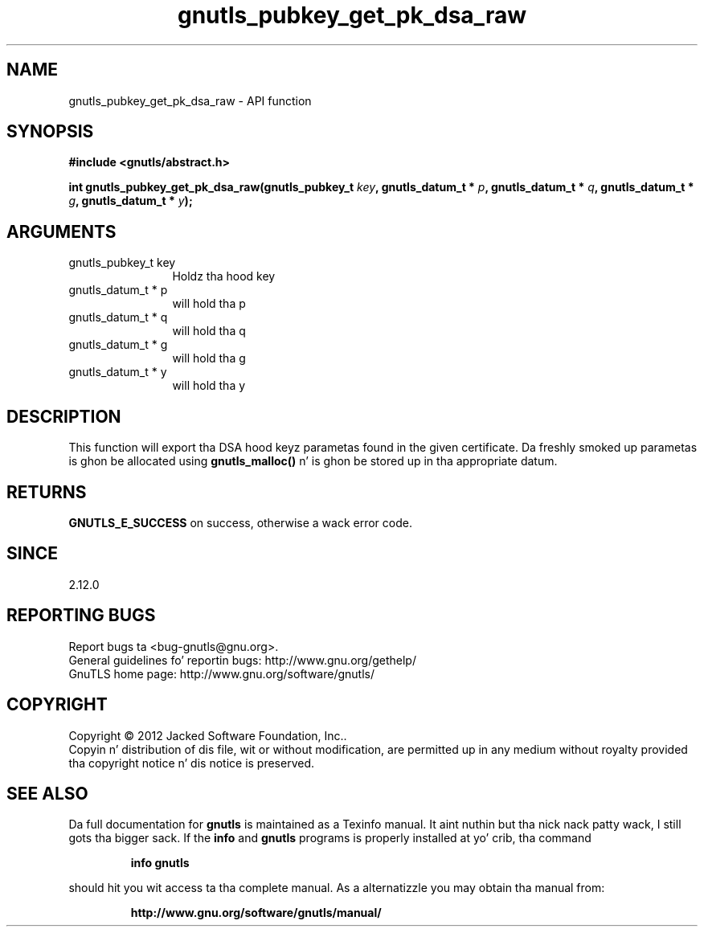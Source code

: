 .\" DO NOT MODIFY THIS FILE!  Dat shiznit was generated by gdoc.
.TH "gnutls_pubkey_get_pk_dsa_raw" 3 "3.1.15" "gnutls" "gnutls"
.SH NAME
gnutls_pubkey_get_pk_dsa_raw \- API function
.SH SYNOPSIS
.B #include <gnutls/abstract.h>
.sp
.BI "int gnutls_pubkey_get_pk_dsa_raw(gnutls_pubkey_t " key ", gnutls_datum_t * " p ", gnutls_datum_t * " q ", gnutls_datum_t * " g ", gnutls_datum_t * " y ");"
.SH ARGUMENTS
.IP "gnutls_pubkey_t key" 12
Holdz tha hood key
.IP "gnutls_datum_t * p" 12
will hold tha p
.IP "gnutls_datum_t * q" 12
will hold tha q
.IP "gnutls_datum_t * g" 12
will hold tha g
.IP "gnutls_datum_t * y" 12
will hold tha y
.SH "DESCRIPTION"
This function will export tha DSA hood keyz parametas found in
the given certificate.  Da freshly smoked up parametas is ghon be allocated using
\fBgnutls_malloc()\fP n' is ghon be stored up in tha appropriate datum.
.SH "RETURNS"
\fBGNUTLS_E_SUCCESS\fP on success, otherwise a wack error code.
.SH "SINCE"
2.12.0
.SH "REPORTING BUGS"
Report bugs ta <bug-gnutls@gnu.org>.
.br
General guidelines fo' reportin bugs: http://www.gnu.org/gethelp/
.br
GnuTLS home page: http://www.gnu.org/software/gnutls/

.SH COPYRIGHT
Copyright \(co 2012 Jacked Software Foundation, Inc..
.br
Copyin n' distribution of dis file, wit or without modification,
are permitted up in any medium without royalty provided tha copyright
notice n' dis notice is preserved.
.SH "SEE ALSO"
Da full documentation for
.B gnutls
is maintained as a Texinfo manual. It aint nuthin but tha nick nack patty wack, I still gots tha bigger sack.  If the
.B info
and
.B gnutls
programs is properly installed at yo' crib, tha command
.IP
.B info gnutls
.PP
should hit you wit access ta tha complete manual.
As a alternatizzle you may obtain tha manual from:
.IP
.B http://www.gnu.org/software/gnutls/manual/
.PP
